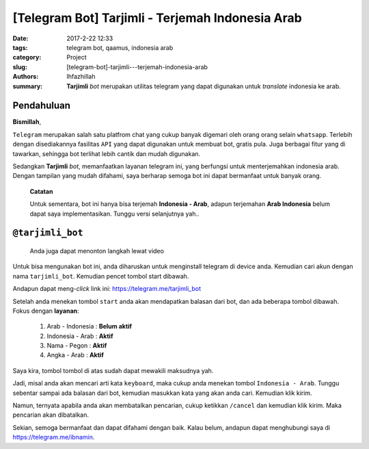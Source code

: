 [Telegram Bot] Tarjimli - Terjemah Indonesia Arab
#################################################

:date: 2017-2-22 12:33
:tags: telegram bot, qaamus, indonesia arab
:category: Project
:slug: [telegram-bot]-tarjimli---terjemah-indonesia-arab
:authors: Ihfazhillah
:summary: **Tarjimli** *bot* merupakan utilitas telegram yang dapat digunakan untuk *translate* indonesia ke arab.

===================================================
Pendahuluan
===================================================

**Bismillah**,

``Telegram`` merupakan salah satu platfrom chat yang cukup banyak digemari oleh orang orang selain ``whatsapp``. Terlebih dengan disediakannya fasilitas ``API`` yang dapat digunakan untuk membuat bot, gratis pula. Juga berbagai fitur yang di tawarkan, sehingga bot terlihat lebih cantik dan mudah digunakan.

Sedangkan **Tarjimli** *bot*, memanfaatkan layanan telegram ini, yang berfungsi untuk menterjemahkan indonesia arab. Dengan tampilan yang mudah difahami, saya berharap semoga bot ini dapat bermanfaat untuk banyak orang. 

    **Catatan**

    Untuk sementara, bot ini hanya bisa terjemah **Indonesia - Arab**, adapun terjemahan **Arab Indonesia** belum dapat saya implementasikan. Tunggu versi selanjutnya yah.. 

==========================
``@tarjimli_bot``
==========================
    
    Anda juga dapat menonton langkah lewat video

    .. raw:: html

        <iframe width="420" height="315"
        src="https://www.youtube.com/embed/qyESiFkeODA">
        </iframe> 

Untuk bisa mengunakan bot ini, anda diharuskan untuk menginstall telegram di device anda. Kemudian cari akun dengan nama ``tarjimli_bot``. Kemudian pencet tombol start dibawah.

Andapun dapat meng-*click* link ini: https://telegram.me/tarjimli_bot

.. image:: {static}images/cari_tarjimli.png

.. image:: {static}images/start_tarjimli.png


Setelah anda menekan tombol ``start`` anda akan mendapatkan balasan dari bot, dan ada beberapa tombol dibawah. Fokus dengan **layanan**:
    
    #. Arab - Indonesia : **Belum aktif**
    #. Indonesia - Arab : **Aktif**
    #. Nama - Pegon : **Aktif**
    #. Angka - Arab : **Aktif**

.. image:: {static}images/after_start_tarjimli.png

Saya kira, tombol tombol di atas sudah dapat mewakili maksudnya yah.

Jadi, misal anda akan mencari arti kata ``keyboard``, maka cukup anda menekan tombol ``Indonesia - Arab``. Tunggu sebentar sampai ada balasan dari bot, kemudian masukkan kata yang akan anda cari. Kemudian klik kirim.

.. image:: {static}images/indo_arab_tarjimli.png

.. image:: {static}images/hasil_indo_arab_tarjimli.png

Namun, ternyata apabila anda akan membatalkan pencarian, cukup ketikkan ``/cancel`` dan kemudian klik kirim. Maka pencarian akan dibatalkan.

Sekian, semoga bermanfaat dan dapat difahami dengan baik. Kalau belum, andapun dapat menghubungi saya di https://telegram.me/ibnamin. 
